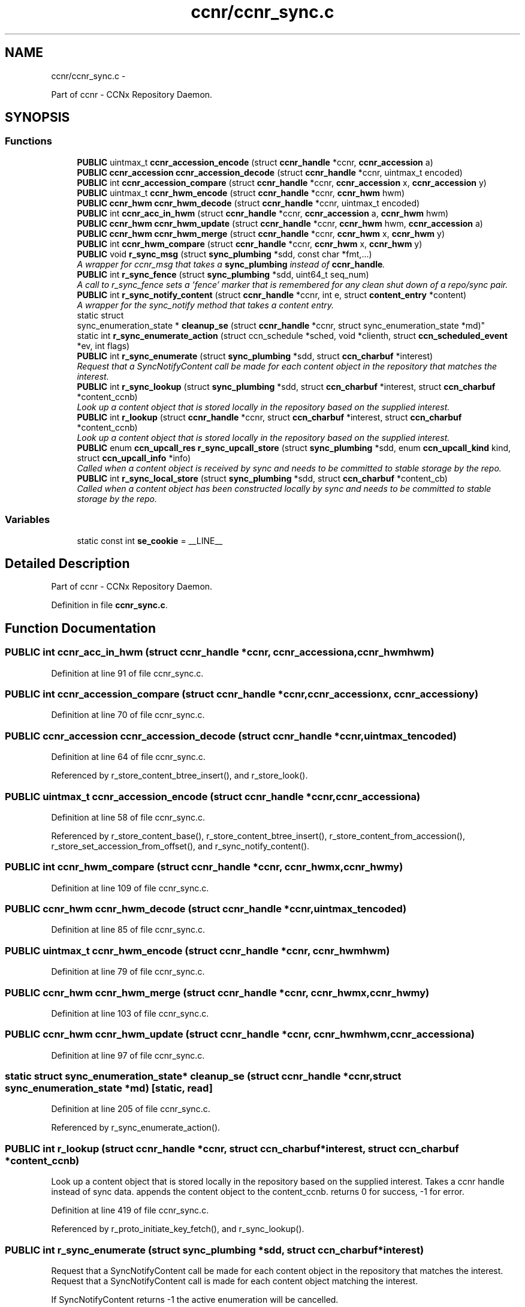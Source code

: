 .TH "ccnr/ccnr_sync.c" 3 "Tue Apr 1 2014" "Version 0.8.2" "Content-Centric Networking in C" \" -*- nroff -*-
.ad l
.nh
.SH NAME
ccnr/ccnr_sync.c \- 
.PP
Part of ccnr - CCNx Repository Daemon\&.  

.SH SYNOPSIS
.br
.PP
.SS "Functions"

.in +1c
.ti -1c
.RI "\fBPUBLIC\fP uintmax_t \fBccnr_accession_encode\fP (struct \fBccnr_handle\fP *ccnr, \fBccnr_accession\fP a)"
.br
.ti -1c
.RI "\fBPUBLIC\fP \fBccnr_accession\fP \fBccnr_accession_decode\fP (struct \fBccnr_handle\fP *ccnr, uintmax_t encoded)"
.br
.ti -1c
.RI "\fBPUBLIC\fP int \fBccnr_accession_compare\fP (struct \fBccnr_handle\fP *ccnr, \fBccnr_accession\fP x, \fBccnr_accession\fP y)"
.br
.ti -1c
.RI "\fBPUBLIC\fP uintmax_t \fBccnr_hwm_encode\fP (struct \fBccnr_handle\fP *ccnr, \fBccnr_hwm\fP hwm)"
.br
.ti -1c
.RI "\fBPUBLIC\fP \fBccnr_hwm\fP \fBccnr_hwm_decode\fP (struct \fBccnr_handle\fP *ccnr, uintmax_t encoded)"
.br
.ti -1c
.RI "\fBPUBLIC\fP int \fBccnr_acc_in_hwm\fP (struct \fBccnr_handle\fP *ccnr, \fBccnr_accession\fP a, \fBccnr_hwm\fP hwm)"
.br
.ti -1c
.RI "\fBPUBLIC\fP \fBccnr_hwm\fP \fBccnr_hwm_update\fP (struct \fBccnr_handle\fP *ccnr, \fBccnr_hwm\fP hwm, \fBccnr_accession\fP a)"
.br
.ti -1c
.RI "\fBPUBLIC\fP \fBccnr_hwm\fP \fBccnr_hwm_merge\fP (struct \fBccnr_handle\fP *ccnr, \fBccnr_hwm\fP x, \fBccnr_hwm\fP y)"
.br
.ti -1c
.RI "\fBPUBLIC\fP int \fBccnr_hwm_compare\fP (struct \fBccnr_handle\fP *ccnr, \fBccnr_hwm\fP x, \fBccnr_hwm\fP y)"
.br
.ti -1c
.RI "\fBPUBLIC\fP void \fBr_sync_msg\fP (struct \fBsync_plumbing\fP *sdd, const char *fmt,\&.\&.\&.)"
.br
.RI "\fIA wrapper for ccnr_msg that takes a \fBsync_plumbing\fP instead of \fBccnr_handle\fP\&. \fP"
.ti -1c
.RI "\fBPUBLIC\fP int \fBr_sync_fence\fP (struct \fBsync_plumbing\fP *sdd, uint64_t seq_num)"
.br
.RI "\fIA call to r_sync_fence sets a 'fence' marker that is remembered for any clean shut down of a repo/sync pair\&. \fP"
.ti -1c
.RI "\fBPUBLIC\fP int \fBr_sync_notify_content\fP (struct \fBccnr_handle\fP *ccnr, int e, struct \fBcontent_entry\fP *content)"
.br
.RI "\fIA wrapper for the sync_notify method that takes a content entry\&. \fP"
.ti -1c
.RI "static struct 
.br
sync_enumeration_state * \fBcleanup_se\fP (struct \fBccnr_handle\fP *ccnr, struct sync_enumeration_state *md)"
.br
.ti -1c
.RI "static int \fBr_sync_enumerate_action\fP (struct ccn_schedule *sched, void *clienth, struct \fBccn_scheduled_event\fP *ev, int flags)"
.br
.ti -1c
.RI "\fBPUBLIC\fP int \fBr_sync_enumerate\fP (struct \fBsync_plumbing\fP *sdd, struct \fBccn_charbuf\fP *interest)"
.br
.RI "\fIRequest that a SyncNotifyContent call be made for each content object in the repository that matches the interest\&. \fP"
.ti -1c
.RI "\fBPUBLIC\fP int \fBr_sync_lookup\fP (struct \fBsync_plumbing\fP *sdd, struct \fBccn_charbuf\fP *interest, struct \fBccn_charbuf\fP *content_ccnb)"
.br
.RI "\fILook up a content object that is stored locally in the repository based on the supplied interest\&. \fP"
.ti -1c
.RI "\fBPUBLIC\fP int \fBr_lookup\fP (struct \fBccnr_handle\fP *ccnr, struct \fBccn_charbuf\fP *interest, struct \fBccn_charbuf\fP *content_ccnb)"
.br
.RI "\fILook up a content object that is stored locally in the repository based on the supplied interest\&. \fP"
.ti -1c
.RI "\fBPUBLIC\fP enum \fBccn_upcall_res\fP \fBr_sync_upcall_store\fP (struct \fBsync_plumbing\fP *sdd, enum \fBccn_upcall_kind\fP kind, struct \fBccn_upcall_info\fP *info)"
.br
.RI "\fICalled when a content object is received by sync and needs to be committed to stable storage by the repo\&. \fP"
.ti -1c
.RI "\fBPUBLIC\fP int \fBr_sync_local_store\fP (struct \fBsync_plumbing\fP *sdd, struct \fBccn_charbuf\fP *content_cb)"
.br
.RI "\fICalled when a content object has been constructed locally by sync and needs to be committed to stable storage by the repo\&. \fP"
.in -1c
.SS "Variables"

.in +1c
.ti -1c
.RI "static const int \fBse_cookie\fP = __LINE__"
.br
.in -1c
.SH "Detailed Description"
.PP 
Part of ccnr - CCNx Repository Daemon\&. 


.PP
Definition in file \fBccnr_sync\&.c\fP\&.
.SH "Function Documentation"
.PP 
.SS "\fBPUBLIC\fP int \fBccnr_acc_in_hwm\fP (struct \fBccnr_handle\fP *ccnr, \fBccnr_accession\fPa, \fBccnr_hwm\fPhwm)"
.PP
Definition at line 91 of file ccnr_sync\&.c\&.
.SS "\fBPUBLIC\fP int \fBccnr_accession_compare\fP (struct \fBccnr_handle\fP *ccnr, \fBccnr_accession\fPx, \fBccnr_accession\fPy)"
.PP
Definition at line 70 of file ccnr_sync\&.c\&.
.SS "\fBPUBLIC\fP \fBccnr_accession\fP \fBccnr_accession_decode\fP (struct \fBccnr_handle\fP *ccnr, uintmax_tencoded)"
.PP
Definition at line 64 of file ccnr_sync\&.c\&.
.PP
Referenced by r_store_content_btree_insert(), and r_store_look()\&.
.SS "\fBPUBLIC\fP uintmax_t \fBccnr_accession_encode\fP (struct \fBccnr_handle\fP *ccnr, \fBccnr_accession\fPa)"
.PP
Definition at line 58 of file ccnr_sync\&.c\&.
.PP
Referenced by r_store_content_base(), r_store_content_btree_insert(), r_store_content_from_accession(), r_store_set_accession_from_offset(), and r_sync_notify_content()\&.
.SS "\fBPUBLIC\fP int \fBccnr_hwm_compare\fP (struct \fBccnr_handle\fP *ccnr, \fBccnr_hwm\fPx, \fBccnr_hwm\fPy)"
.PP
Definition at line 109 of file ccnr_sync\&.c\&.
.SS "\fBPUBLIC\fP \fBccnr_hwm\fP \fBccnr_hwm_decode\fP (struct \fBccnr_handle\fP *ccnr, uintmax_tencoded)"
.PP
Definition at line 85 of file ccnr_sync\&.c\&.
.SS "\fBPUBLIC\fP uintmax_t \fBccnr_hwm_encode\fP (struct \fBccnr_handle\fP *ccnr, \fBccnr_hwm\fPhwm)"
.PP
Definition at line 79 of file ccnr_sync\&.c\&.
.SS "\fBPUBLIC\fP \fBccnr_hwm\fP \fBccnr_hwm_merge\fP (struct \fBccnr_handle\fP *ccnr, \fBccnr_hwm\fPx, \fBccnr_hwm\fPy)"
.PP
Definition at line 103 of file ccnr_sync\&.c\&.
.SS "\fBPUBLIC\fP \fBccnr_hwm\fP \fBccnr_hwm_update\fP (struct \fBccnr_handle\fP *ccnr, \fBccnr_hwm\fPhwm, \fBccnr_accession\fPa)"
.PP
Definition at line 97 of file ccnr_sync\&.c\&.
.SS "static struct sync_enumeration_state* \fBcleanup_se\fP (struct \fBccnr_handle\fP *ccnr, struct sync_enumeration_state *md)\fC [static, read]\fP"
.PP
Definition at line 205 of file ccnr_sync\&.c\&.
.PP
Referenced by r_sync_enumerate_action()\&.
.SS "\fBPUBLIC\fP int \fBr_lookup\fP (struct \fBccnr_handle\fP *ccnr, struct \fBccn_charbuf\fP *interest, struct \fBccn_charbuf\fP *content_ccnb)"
.PP
Look up a content object that is stored locally in the repository based on the supplied interest\&. Takes a ccnr handle instead of sync data\&. appends the content object to the content_ccnb\&. returns 0 for success, -1 for error\&. 
.PP
Definition at line 419 of file ccnr_sync\&.c\&.
.PP
Referenced by r_proto_initiate_key_fetch(), and r_sync_lookup()\&.
.SS "\fBPUBLIC\fP int \fBr_sync_enumerate\fP (struct \fBsync_plumbing\fP *sdd, struct \fBccn_charbuf\fP *interest)"
.PP
Request that a SyncNotifyContent call be made for each content object in the repository that matches the interest\&. Request that a SyncNotifyContent call is made for each content object matching the interest\&.
.PP
If SyncNotifyContent returns -1 the active enumeration will be cancelled\&.
.PP
When there are no more matching objects, SyncNotifyContent will be called passing NULL for name\&.
.PP
Content objects that arrive during an enumeration may or may not be included in that enumeration\&.
.PP
\fBReturns:\fP
.RS 4
-1 for error, or an enumeration number which will also be passed in the SyncNotifyContent 
.RE
.PP

.PP
Definition at line 322 of file ccnr_sync\&.c\&.
.SS "static int \fBr_sync_enumerate_action\fP (struct ccn_schedule *sched, void *clienth, struct \fBccn_scheduled_event\fP *ev, intflags)\fC [static]\fP"
.PP
Definition at line 221 of file ccnr_sync\&.c\&.
.SS "\fBPUBLIC\fP int \fBr_sync_fence\fP (struct \fBsync_plumbing\fP *sdd, uint64_tseq_num)"
.PP
A call to r_sync_fence sets a 'fence' marker that is remembered for any clean shut down of a repo/sync pair\&. 
.PP
Definition at line 133 of file ccnr_sync\&.c\&.
.SS "\fBPUBLIC\fP int \fBr_sync_local_store\fP (struct \fBsync_plumbing\fP *sdd, struct \fBccn_charbuf\fP *content_cb)"
.PP
Called when a content object has been constructed locally by sync and needs to be committed to stable storage by the repo\&. returns 0 for success, -1 for error\&. 
.PP
Definition at line 496 of file ccnr_sync\&.c\&.
.PP
Referenced by r_sync_local_store()\&.
.SS "\fBPUBLIC\fP int \fBr_sync_lookup\fP (struct \fBsync_plumbing\fP *sdd, struct \fBccn_charbuf\fP *interest, struct \fBccn_charbuf\fP *content_ccnb)"
.PP
Look up a content object that is stored locally in the repository based on the supplied interest\&. appends the content object to the content_ccnb\&. returns 0 for success, -1 for error\&. 
.PP
Definition at line 410 of file ccnr_sync\&.c\&.
.SS "\fBPUBLIC\fP void \fBr_sync_msg\fP (struct \fBsync_plumbing\fP *sdd, const char *fmt, \&.\&.\&.)"
.PP
A wrapper for ccnr_msg that takes a \fBsync_plumbing\fP instead of \fBccnr_handle\fP\&. Report message from sync code back through ccnr message infrastructure\&. 
.PP
Definition at line 122 of file ccnr_sync\&.c\&.
.SS "\fBPUBLIC\fP int \fBr_sync_notify_content\fP (struct \fBccnr_handle\fP *ccnr, inte, struct \fBcontent_entry\fP *content)"
.PP
A wrapper for the sync_notify method that takes a content entry\&. 
.PP
Definition at line 147 of file ccnr_sync\&.c\&.
.PP
Referenced by r_store_set_accession_from_offset(), r_sync_enumerate_action(), and r_sync_notify_content()\&.
.SS "\fBPUBLIC\fP enum \fBccn_upcall_res\fP \fBr_sync_upcall_store\fP (struct \fBsync_plumbing\fP *sdd, enum \fBccn_upcall_kind\fPkind, struct \fBccn_upcall_info\fP *info)"
.PP
Called when a content object is received by sync and needs to be committed to stable storage by the repo\&. 
.PP
Definition at line 453 of file ccnr_sync\&.c\&.
.PP
Referenced by r_sync_upcall_store()\&.
.SH "Variable Documentation"
.PP 
.SS "const int \fBse_cookie\fP = __LINE__\fC [static]\fP"
.PP
Definition at line 202 of file ccnr_sync\&.c\&.
.PP
Referenced by cleanup_se(), and r_sync_enumerate_action()\&.
.SH "Author"
.PP 
Generated automatically by Doxygen for Content-Centric Networking in C from the source code\&.
